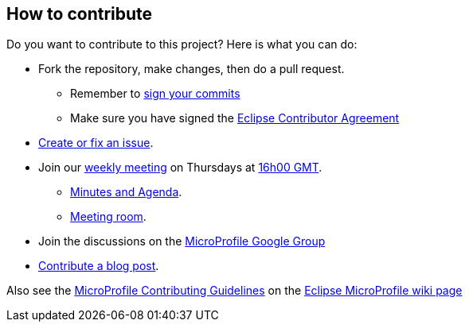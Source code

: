 //
// Copyright (c) 2018 Contributors to the Eclipse Foundation
//
// See the NOTICE file(s) distributed with this work for additional
// information regarding copyright ownership.
//
// Licensed under the Apache License, Version 2.0 (the "License");
// You may not use this file except in compliance with the License.
// You may obtain a copy of the License at
//
//     http://www.apache.org/licenses/LICENSE-2.0
//
// Unless required by applicable law or agreed to in writing, software
// distributed under the License is distributed on an "AS IS" BASIS,
// WITHOUT WARRANTIES OR CONDITIONS OF ANY KIND, either express or implied.
// See the License for the specific language governing permissions and
// limitations under the License.
//

## How to contribute

Do you want to contribute to this project? Here is what you can do:

* Fork the repository, make changes, then do a pull request.
** Remember to https://help.github.com/articles/signing-commits/[sign your commits]
** Make sure you have signed the https://www.eclipse.org/legal/ECA.php[Eclipse Contributor Agreement]
* https://github.com/eclipse/microprofile-jwt-auth/issues[Create or fix an issue].
* Join our https://calendar.google.com/calendar/embed?src=gbnbc373ga40n0tvbl88nkc3r4%40group.calendar.google.com[weekly meeting] on Thursdays at https://www.timeanddate.com/time/map/[16h00 GMT]. 
** https://docs.google.com/document/d/13nIVDJ6uxen7d57rxyARX8-vqsf3HTvC6hHnhitGZ0w/edit[Minutes and Agenda].
** https://bluejeans.com/2363391609[Meeting room].
* Join the discussions on the https://groups.google.com/forum/#!forum/microprofile[MicroProfile Google Group]
* https://microprofile.io/blog/[Contribute a blog post].

Also see the https://wiki.eclipse.org/MicroProfile/ContributingGuidelines[MicroProfile Contributing Guidelines] on the https://wiki.eclipse.org/MicroProfile[Eclipse MicroProfile wiki page]
